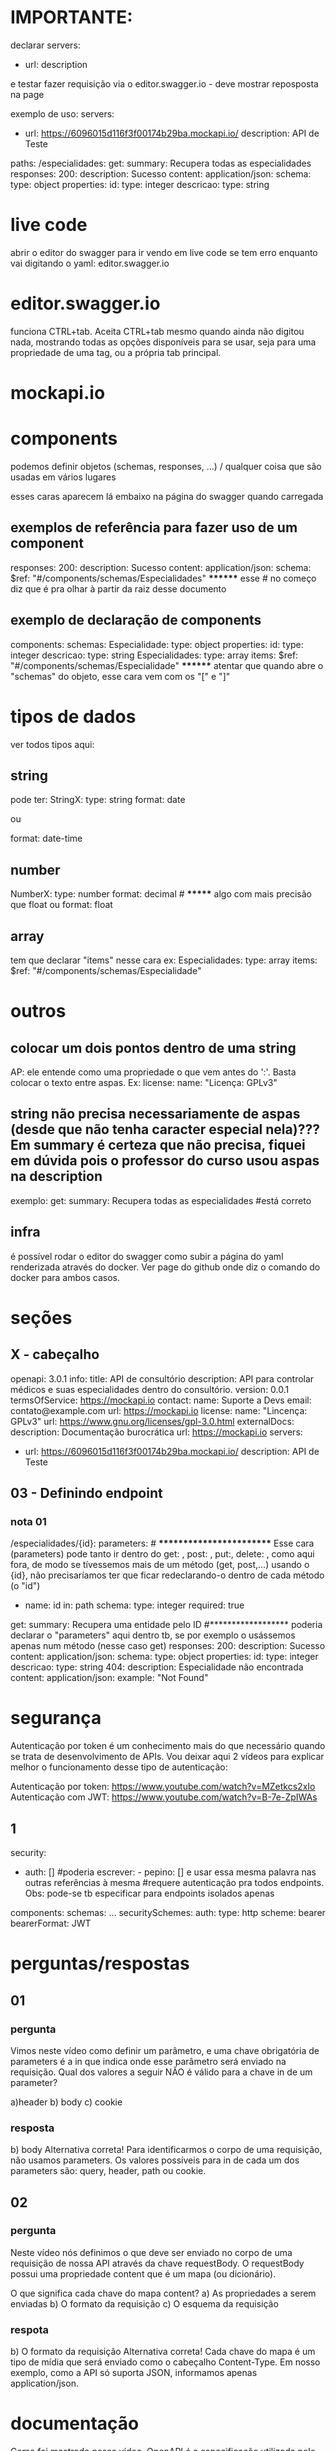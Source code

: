 * IMPORTANTE: 
declarar servers:
  - url:
    description

e testar fazer requisição via o editor.swagger.io  - deve mostrar reposposta  na page

exemplo de uso:
servers:
- url: https://6096015d116f3f00174b29ba.mockapi.io/
  description: API de Teste
paths:
  /especialidades:
    get:
      summary: Recupera todas as especialidades
      responses:
        200:
          description: Sucesso
          content:
            application/json:
              schema:
                type: object
                properties:
                  id:
                    type: integer
                  descricao:
                    type: string
* live code
abrir o editor do swagger para ir vendo em live code se tem erro enquanto vai digitando o yaml:
	editor.swagger.io
* editor.swagger.io
funciona CTRL+tab. Aceita CTRL+tab mesmo quando ainda não digitou nada, mostrando todas as opções disponíveis para se usar, seja para uma propriedade de uma tag, ou a própria tab principal.
* mockapi.io
* components
podemos definir objetos (schemas, responses, ...) / qualquer coisa que são usadas em vários lugares

esses caras aparecem lá embaixo na página do swagger quando carregada
** exemplos de referência para fazer uso de um component
      responses:
        200:
          description: Sucesso
          content:
            application/json:
              schema:
                $ref: "#/components/schemas/Especialidades"           ******** esse # no começo diz que é pra olhar à partir da raiz desse documento
** exemplo de declaração de components
components:
  schemas:
    Especialidade:
      type: object
      properties:
        id:
          type: integer
        descricao:
          type: string
    Especialidades:
      type: array
      items:
        $ref: "#/components/schemas/Especialidade"           ******** atentar que quando abre o "schemas" do objeto, esse cara vem com os "[" e "]"
* tipos de dados
ver todos tipos aqui: 
** string
pode ter:
StringX:
  type: string
  format: date

ou

  format: date-time
** number
NumberX:
  type: number
  format: decimal              # ******* algo com mais precisão que float
ou
  format: float
** array
tem que declarar "items" nesse cara
ex:
    Especialidades:
      type: array
      items:
        $ref: "#/components/schemas/Especialidade"
* outros
** colocar um dois pontos dentro de uma string
AP: ele entende como uma propriedade o que vem antes do ':'. Basta colocar o texto entre aspas. Ex:
license:
  name: "Licença: GPLv3"
** string não precisa necessariamente de aspas (desde que não tenha caracter especial nela)??? Em summary é certeza que não precisa, fiquei em dúvida pois o professor do curso usou aspas na description 
exemplo:
    get:
      summary: Recupera todas as especialidades    #está correto

** infra
é possível rodar o editor do swagger como subir a página do yaml renderizada através do docker. Ver page do github onde diz o comando do docker para ambos casos.
* seções
** X - cabeçalho
openapi: 3.0.1
info:
  title: API de consultório
  description: API para controlar médicos e suas especialidades dentro do consultório.
  version: 0.0.1
  termsOfService: https://mockapi.io
  contact:
    name: Suporte a Devs
    email: contato@example.com
    url: https://mockapi.io
  license:
    name: "Lincença: GPLv3"
    url: https://www.gnu.org/licenses/gpl-3.0.html
externalDocs:
  description: Documentação burocrática
  url: https://mockapi.io
servers:
- url: https://6096015d116f3f00174b29ba.mockapi.io/
  description: API de Teste

** 03 - Definindo endpoint
*** nota 01
  /especialidades/{id}:
    parameters:      # ************************* Esse cara (parameters) pode tanto ir dentro do get: , post: , put:, delete: ,  como aqui fora, de modo se tívessemos mais de um método (get, post,...) usando o {id}, não precisaríamos ter que ficar redeclarando-o dentro de cada método (o "id")
    - name: id
      in: path
      schema:
        type: integer
      required: true
    get:
      summary: Recupera uma entidade pelo ID      #****************** poderia declarar o "parameters" aqui dentro tb, se por exemplo o usássemos apenas num método (nesse caso get)
      responses:
        200:
          description: Sucesso
          content:
            application/json:
              schema:
                type: object
                properties:
                  id:
                    type: integer
                  descricao:
                    type: string
        404:
          description: Especialidade não encontrada
          content:
            application/json:
              example: "Not Found"
* segurança
Autenticação por token é um conhecimento mais do que necessário quando se trata de desenvolvimento de APIs. Vou deixar aqui 2 vídeos para explicar melhor o funcionamento desse tipo de autenticação:

Autenticação por token: https://www.youtube.com/watch?v=MZetkcs2xIo
Autenticação com JWT: https://www.youtube.com/watch?v=B-7e-ZpIWAs
** 1
security: 
- auth: []         #poderia escrever:      - pepino: []    e usar essa mesma palavra nas outras referências à mesma
                   #requere autenticação pra todos endpoints. Obs: pode-se tb especificar para endpoints isolados apenas
components:
  schemas:
	...
  securitySchemes:
    auth:
      type: http
      scheme: bearer
      bearerFormat: JWT

* perguntas/respostas
** 01
*** pergunta
Vimos neste vídeo como definir um parâmetro, e uma chave obrigatória de parameters é a in que indica onde esse parâmetro será enviado na requisição.
Qual dos valores a seguir NÃO é válido para a chave in de um parameter?

a)header
b) body
c) cookie
*** resposta
b) body
Alternativa correta! Para identificarmos o corpo de uma requisição, não usamos parameters. Os valores possíveis para in de cada um dos parameters são: query, header, path ou cookie.
** 02
*** pergunta
Neste vídeo nós definimos o que deve ser enviado no corpo de uma requisição de nossa API através da chave requestBody. O requestBody possui uma propriedade content que é um mapa (ou dicionário).

O que significa cada chave do mapa content?
a) As propriedades a serem enviadas
b) O formato da requisição
c) O esquema da requisição
*** respota
b) O formato da requisição
Alternativa correta! Cada chave do mapa é um tipo de mídia que será enviado como o cabeçalho Content-Type. Em nosso exemplo, como a API só suporta JSON, informamos apenas application/json.
* documentação
Como foi mostrado nesse vídeo, OpenAPI é a especificação utilizada pelo Swagger. No próprio site do Swagger há uma versão da especificação para consulta, mas caso você queira a versão "oficial" da especificação, pode consultar: https://www.openapis.org/

No momento da escrita desta atividade a última versão é a 3.1.0 e pode ser conferida aqui: https://spec.openapis.org/oas/v3.1.0

* Aprendemos neste vídeo o que é o Swagger.

** Qual das definições a seguir pode ser considerada mais correta?

Alternativa correta
Um conjunto de ferramentas para auxiliar o desenvolvimento de APIs.



Alternativa correta! O Swagger fornece um conjunto de ferramentas, dentre eles: Swagger Editor para escrevermos a documentação da API, Swagger UI para disponibilizarmos essa documentação e Swagger Codegen para gerar código a partir da documentação.

* disponibilizar estrutura de combo box que permite escolha de múltiplos valores
    - name: types
      in: path
      description: Uma lista de tipos de registros de histórico
      required: true
      schema:
        type: array
        items:
          type: string
          enum:
            - LACK_OF_STAFF
            - DEVICE_DISCONNECTED
            - DEVICE_RECONNECTED
            - DEVICE_UNPLUGGED
            - DEVICE_PLUGGED
            - CHECKLIST_REJECTED
            - NOTICE_NOT_CONFIRMED
            - CONTACT
            - PANIC_MONITORED
            - PANIC
            - CHECKLIST_NOT_ANSWERED
            - VISIT_NOT_ACCOMPLISHED
            - KEEP_IN_TOUCH_ANSWERED_AND_IDENTIFIED
            - WORKPLACE_TRANSFER
            - REPLACEMENT_WORKPLACE
            - REPLACEMENT_EMPLOYEE
            - REPLACEMENT_SHIFT
            - DEVICE_TRANSFER
            - WORKPLACE_BOOK            
        example: [LACK_OF_STAFF, DEVICE_DISCONNECTED]

